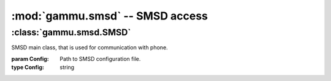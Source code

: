 :mod:`gammu.smsd` -- SMSD access
===================================

.. module:: gammu.smsd
    :synopsis: Provides access to Gammu SMSD functions.

:class:`gammu.smsd.SMSD`
------------------------

.. class:: gammu.smsd.SMSD(Config)
    
    SMSD main class, that is used for communication with phone.

    :param Config: Path to SMSD configuration file.
    :type Config: string

.. method:: MainLoop(MaxFailures)

    Runs SMS daemon main loop. 
    
    Please note that this will run until some serious error occurs or until
    terminated by :meth:`Shutdown`.

    :param MaxFailures: After how many init failures SMSD ends. Defaults to 0, what means never.
    :type MaxFailures: int
    :return: None
    :rtype: None


.. method:: Shutdown()
    
    Signals SMS daemon to stop.

    :return: None
    :rtype: None

.. method:: GetStatus()

    Returns SMSD status. 
    
    This works also for external SMSD daemon instances, the instance is
    identified by configuration file passed when creating SMSD class.

    The following values are set in resulting dictionary:
    
    Client

        Client software name.

    PhoneID
        
        PhoneID which can be used for multiple SMSD setup.

    IMEI

        IMEI of currently connected phone.

    Sent

        Number of sent messages.

    Received

        Number of received messages.

    Failed

        Number of failed messages.

    BatterPercent

        Last battery state as reported by connected phone.

    NetworkSignal

        Last signal level as reported by connected phone.

    :return: Dict with status values
    :rtype: dict

.. method:: InjectSMS(Message)

    Injects SMS message into outgoing messages queue in SMSD.
    
    This works also for external SMSD daemon instances, the instance is
    identified by configuration file passed when creating SMSD class.

    :param Message: Nessage to inject (can be multipart)
    :type Message: list
    :return: ID of inserted message
    :rtype: string
